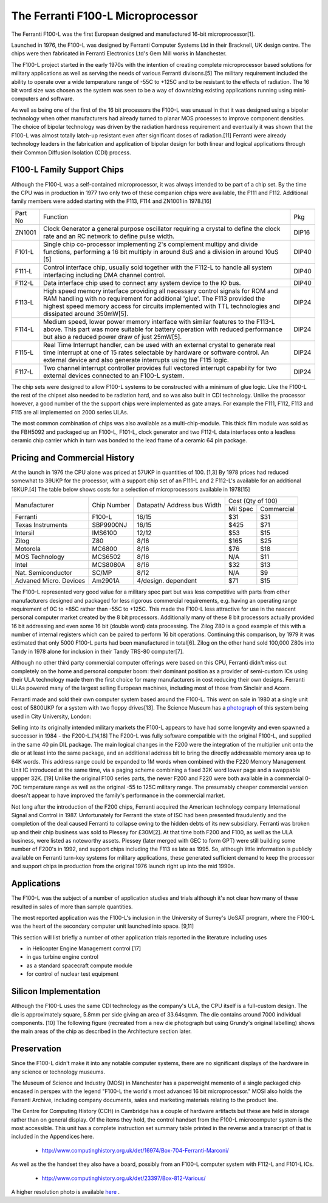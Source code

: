 ==================================
The Ferranti F100-L Microprocessor
==================================

The Ferranti F100-L was the first European designed and manufactured
16-bit microprocessor[1].

Launched in 1976, the F100-L was designed by Ferranti Computer Systems Ltd in
their Bracknell, UK design centre. The chips were then fabricated in Ferranti
Electronics Ltd's Gem Mill works in Manchester.

The F100-L project started in the early 1970s with the intention of creating
complete microprocessor based solutions for military applications as well as serving
the needs of various Ferranti divisons.[5] The military requirement included the ability to operate over
a wide temperature range of -55C to +125C and to be resistant to the effects of
radiation. The 16 bit word size was chosen as the system was seen to be a way of
downsizing existing applications running using mini-computers and software.

As well as being one of the first of the 16 bit processors the F100-L was
unusual in that it was designed using a bipolar technology when other manufacturers had already turned to planar
MOS processes to improve component densities. The choice of bipolar
technology was driven by the radiation hardness requirement and
eventually it was shown that the F100-L was almost totally latch-up
resistant even after significant doses of radiation.[11] Ferranti were already technology leaders in the fabrication and application of
bipolar design for both linear and logical applications through their
Common Diffusion Isolation (CDI) process.


F100-L Family Support Chips
---------------------------

Although the F100-L was a self-contained microprocessor, it was always intended
to be part of a chip set. By the time the CPU was in production in 1977 two only
two of these companion chips were available, the F111 and F112. Additional
family members were added starting with the F113, F114 and ZN1001 in 1978.[16]

+--------+----------------------------------------------------------------------------------------------------------------------------------------+-------+
| Part No| Function                                                                                                                               | Pkg   |
+--------+----------------------------------------------------------------------------------------------------------------------------------------+-------+
| ZN1001 | Clock Generator a general purpose oscillator requiring a crystal to define the clock rate and an RC network to define pulse width.     | DIP16 |
+--------+----------------------------------------------------------------------------------------------------------------------------------------+-------+
| F101-L | Single chip co-processor implementing 2's complement multipy and divide functions, performing a 16 bit multiply in around 8uS and a    | DIP40 |
|        | division in around 10uS [5]                                                                                                            |       |
+--------+----------------------------------------------------------------------------------------------------------------------------------------+-------+
| F111-L | Control interface chip, usually sold together with the F112-L to handle all system interfacing including DMA channel control.          | DIP40 |
+--------+----------------------------------------------------------------------------------------------------------------------------------------+-------+
| F112-L | Data interface chip used to connect any system device to the IO bus.                                                                   | DIP40 |
+--------+----------------------------------------------------------------------------------------------------------------------------------------+-------+
| F113-L | High speed memory interface providing all necessary control signals for ROM and RAM handling with no requirement for additional 'glue'.| DIP24 |
|        | The F113 provided the highest speed memory access for circuits implemented with TTL technologies and dissipated around 350mW[5].       |       |
+--------+----------------------------------------------------------------------------------------------------------------------------------------+-------+
| F114-L | Medium speed, lower power memory interface with similar features to the F113-L above. This part was more suitable for battery operation| DIP24 |
|        | with reduced performance but also a reduced power draw of just 25mW[5].                                                                |       |
+--------+----------------------------------------------------------------------------------------------------------------------------------------+-------+
| F115-L | Real Time Interrupt handler, can be used with an external crystal to generate real time interrupt at one of 15 rates selectable by     |       |
|        | hardware or software control. An external device and also generate interrupts using the F115 logic.                                    | DIP24 |
+--------+----------------------------------------------------------------------------------------------------------------------------------------+-------+
| F117-L | Two channel interrupt controller provides full vectored interrupt capability for two external devices connected to an F100-L system.   | DIP24 |
+--------+----------------------------------------------------------------------------------------------------------------------------------------+-------+

The chip sets were designed to allow F100-L systems to be constructed with a
minimum of glue logic. Like the F100-L the rest of the chipset also needed
to be radiation hard, and so was also built in CDI technology. Unlike the
processor however, a good number of the the support chips
were implemented as gate arrays. For example the F111, F112, F113 and F115 are
all implemented on 2000 series ULAs.

The most common combination of chips was also available as a multi-chip-module. This thick film module was sold
as the FBH5092 and packaged up an F100-L, F101-L, clock generator and two F112-L data interfaces onto a leadless ceramic
chip carrier which in turn was bonded to the lead frame of a ceramic 64 pin package.

Pricing and Commercial History
------------------------------

At the launch in 1976 the CPU alone was priced at 57UKP
in quantities of 100. [1,3] By 1978 prices had reduced somewhat to 39UKP for the processor, with
a support chip set of an F111-L and 2 F112-L's available for an additional 18KUP.[4] The table below
shows costs for a selection of microprocessors available in 1978[15]

+----------------------+--------------+--------------+-------------+---------------+
|                      |              | Datapath/    |     Cost (Qty of 100)       |
+                      +              + Address bus  +-------------+---------------+
|Manufacturer          | Chip Number  | Width        |  Mil  Spec  | Commercial    |
+----------------------+--------------+--------------+-------------+---------------+
|Ferranti              | F100-L       | 16/15        |    $31      |    $31        |
+----------------------+--------------+--------------+-------------+---------------+
|Texas Instruments     | SBP9900NJ    | 16/15        |   $425      |    $71        |
+----------------------+--------------+--------------+-------------+---------------+
|Intersil              | IMS6100      | 12/12        |    $53      |    $15        |
+----------------------+--------------+--------------+-------------+---------------+
|Zilog                 | Z80          |  8/16        |   $165      |    $25        |
+----------------------+--------------+--------------+-------------+---------------+
|Motorola              | MC6800       |  8/16        |    $76      |    $18        |
+----------------------+--------------+--------------+-------------+---------------+
|MOS Technology        | MCS6502      |  8/16        |    N/A      |    $11        |
+----------------------+--------------+--------------+-------------+---------------+
|Intel                 | MCS8080A     |  8/16        |    $32      |    $13        |
+----------------------+--------------+--------------+-------------+---------------+
|Nat. Semiconductor    | SC/MP        |  8/12        |    N/A      |     $9        |
+----------------------+--------------+--------------+-------------+---------------+
|Advaned Micro. Devices| Am2901A      |  4/design.   |    $71      |    $15        |
|                      |              |  dependent   |             |               |
+----------------------+--------------+--------------+-------------+---------------+

The F100-L represented very good value for a military spec part but was less competitive
with parts from other manufacturers designed and packaged for less rigorous commercial requirements, e.g.
having an operating range requirement of 0C to +85C rather than -55C to +125C. This
made the F100-L less attractive for use in the nascent personal computer market created
by the 8 bit processors. Additionally many of these 8 bit processors actually provided 16 bit
addressing and even some 16 bit (double word) data processing. The Zilog Z80 is a good example
of this with a number of internal registers which can be paired to perform 16 bit operations.
Continuing this comparison, by 1979 it was estimated that only 5000 F100-L parts had been
manufactured in total[6]. Zilog on the other hand sold 100,000 Z80s into Tandy in
1978 alone for inclusion in their Tandy TRS-80 computer[7].

Although no other third party commercial computer offerings were based on this CPU, Ferranti
didn't miss out completely on the home and personal computer boom: their dominant position
as a provider of semi-custom ICs using their ULA technology made them the first
choice for many manufacturers in cost reducing their own designs. Ferranti
ULAs powered many of the largest selling European machines, including most of
those from Sinclair and Acorn.

Ferranti made and sold their own computer system based around the F100-L. This went
on sale in 1980 at a single unit cost of 5800UKP for a system with two floppy drives[13].
The Science Museum has a photograph_ of this system being used in City University, London:

.. _photograph: http://ingenious.org.uk/See/Scienceandtechnology/Physicsoptics/?target=SeeLarge&ObjectID=%7B170D0C25-A24B-658A-A0DD-7D6DCCAE1A20%7D&source=Search&SearchCategoryID=%7BC30DE785-2657-4A36-A5A6-000000042538%7D&viewby=images

Selling into its originally intended military markets the F100-L appears to have had some longevity and
even spawned a successor in 1984 - the F200-L.[14,18] The F200-L was fully software compatible with the
original F100-L, and supplied in the same 40 pin DIL package. The main logical changes in the F200 were the
integration of the multiplier unit onto the die or at least into the same package, and an additional address
bit to bring the directly addressable memory area up to 64K words. This address range could be expanded to 1M words
when combined with the F220 Memory Management Unit IC introduced at the same time, via a paging scheme combining a
fixed 32K word lower page and a swappable uppper 32K. [19] Unlike the original F100 series parts, the newer F200 and F220 were both
available in a commercial 0-70C temperature range as well as the original  -55 to 125C military range. The presumably
cheaper commercial version doesn't appear to have improved the family's performance in the commercial market.

Not long after the introduction of the F200 chips, Ferranti acquired the American technology company International
Signal and Control in 1987. Unfortunately for Ferranti the state of ISC had been presented fraudulently and the
completion of the deal caused Ferranti to collapse owing to the hidden debts of its new subsidiary. Ferranti was
broken up and their chip business was sold to Plessey for £30M[2]. At that time both F200 and
F100, as well as the ULA business, were listed as noteworthy assets. Plessey (later merged with GEC to form GPT)
were still building some number of F200's in 1992, and support chips including the F113 as late as 1995.
So, although little information is publicly available on Ferranti turn-key systems for military
applications, these generated sufficient demand to keep the processor and
support chips in production from the original 1976 launch right up into the mid 1990s.

Applications
------------

The F100-L was the subject of a number of application studies and trials although
it's not clear how many of these resulted in sales of more than sample quantities.

The most reported application was the F100-L's inclusion in the University of Surrey's
UoSAT program, where the F100-L was the heart of the secondary computer unit launched
into space. [9,11]

This section will list briefly a number of other application trials reported in
the literature including uses

* in Helicopter Engine Management control [17]
* in gas turbine engine control
* as a standard spacecraft compute module
* for control of nuclear test equipment

Silicon Implementation
----------------------

Although the F100-L uses the same CDI technology as the company's ULA, the
CPU itself is a full-custom design. The die is approximately square, 5.8mm per side giving an
area of 33.64sqmm. The die contains around 7000 individual components. [10] The following figure
(recreated from a new die photograph but using Grundy's original labelling) shows
the main areas of the chip as described in the Architecture section later.

.. image:: SiliconDiagram.png

Preservation
------------

Since the F100-L didn't make it into any notable computer systems, there are no significant
displays of the hardware in any science or technology museums.

The Museum of Science and Industry (MOSI) in Manchester has a paperweight memento of a
single packaged chip encased in perspex with the legend "F100-L the world's most advanced
16 bit microprocessor." MOSI also holds the Ferranti Archive, including company documents, sales
and marketing materials relating to the product line.

The Centre for Computing History (CCH) in Cambridge has a couple of hardware artifacts but
these are held in storage rather than on general display. Of the items they hold, the
control handset from the F100-L microcomputer system is the most accessible. This unit
has a complete instruction set summary table printed in the reverse and a transcript of
that is included in the Appendices here.

  * http://www.computinghistory.org.uk/det/16974/Box-704-Ferranti-Marconi/

As well as the the handset they also have a board, possibly from an F100-L computer system
with F112-L and F101-L ICs.

  * http://www.computinghistory.org.uk/det/23397/Box-812-Various/

.. image:: F100Board.png

A higher resolution photo is available here_ .

.. _here: https://revaldinho.smugmug.com/Vintage-Technology/Ferranti-F100-Project/n-VXHdXd
